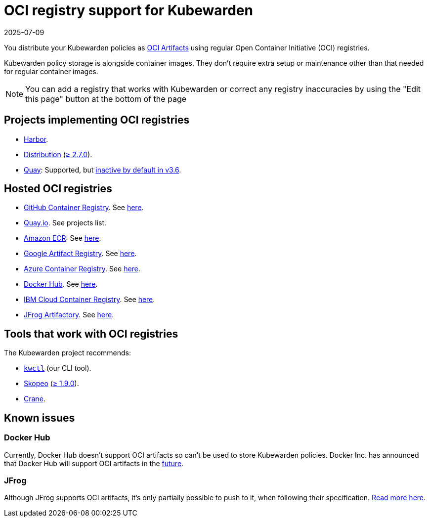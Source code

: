 = OCI registry support for Kubewarden
:revdate: 2025-07-09
:page-revdate: {revdate}
:description: Learn how to distribute and manage Kubewarden policies using regular Open Container Initiative (OCI) registries.
:doc-persona: ["kubewarden-all"]
:doc-topic: ["distributing-policies", "oci-registries-support"]
:doc-type: ["reference"]
:keywords: ["kubewarden", "kubernetes", "oci registry support"]
:sidebar_label: OCI registry support
:sidebar_position: 70
:current-version: {page-origin-branch}

You distribute your Kubewarden policies as
https://opencontainers.org[OCI Artifacts]
using regular Open Container Initiative (OCI) registries.

Kubewarden policy storage is alongside container images.
They don't require extra setup or maintenance
other than that needed for regular container images.

[NOTE]
====
You can add a registry that works with Kubewarden or
correct any registry inaccuracies by using the
"Edit this page" button at the bottom of the page
====


== Projects implementing OCI registries

* https://goharbor.io/[Harbor].
* https://github.com/distribution/distribution[Distribution] (https://github.com/distribution/distribution/releases/tag/v2.7.0[≥ 2.7.0]).
* https://access.redhat.com/products/red-hat-quay/[Quay]: Supported, but https://access.redhat.com/documentation/en-us/red_hat_quay/3/html/use_red_hat_quay/oci-intro#other-oci-artifacts-with-quay[inactive by default in v3.6].

== Hosted OCI registries

* https://github.com/container-registry/[GitHub Container Registry]. See https://docs.github.com/en/packages/working-with-a-github-packages-registry/working-with-the-container-registry[here].
* https://quay.io[Quay.io]. See projects list.
* https://aws.amazon.com/ecr/[Amazon ECR]: See https://aws.amazon.com/blogs/containers/oci-artifact-support-in-amazon-ecr/[here].
* https://cloud.google.com/artifact-registry[Google Artifact Registry]. See https://cloud.google.com/anthos-config-management/docs/how-to/sync-oci-artifacts-from-artifact-registry[here].
* https://azure.microsoft.com/en-us/products/container-registry/[Azure Container Registry]. See https://learn.microsoft.com/en-us/azure/container-registry/container-registry-oci-artifacts[here].
* https://hub.docker.com/[Docker Hub]. See https://docs.docker.com/docker-hub/oci-artifacts/[here].
* https://cloud.ibm.com/docs/Registry[IBM Cloud Container Registry]. See https://cloud.ibm.com/docs/Registry?topic=Registry-registry_helm_charts[here].
* https://jfrog.com/artifactory/[JFrog Artifactory]. See https://jfrog.com/help/r/jfrog-artifactory-documentation/docker-registry[here].

== Tools that work with OCI registries

The Kubewarden project recommends:

* https://github.com/kubewarden/kwctl[`kwctl`] (our CLI tool).
* https://github.com/containers/skopeo[Skopeo] (https://github.com/containers/skopeo/pull/1705[≥ 1.9.0]).
* https://github.com/google/go-containerregistry/blob/main/cmd/crane/README.md[Crane].

== Known issues

=== Docker Hub

Currently, Docker Hub doesn't support OCI artifacts so can't be used to store Kubewarden policies.
Docker Inc. has announced that Docker Hub will support OCI artifacts in the
https://www.docker.com/blog/announcing-docker-hub-oci-artifacts-support/[future].

=== JFrog

Although JFrog supports OCI artifacts,
it's only partially possible to push to it, when following their specification.
https://github.com/kubewarden/kwctl/issues/59[Read more here].
